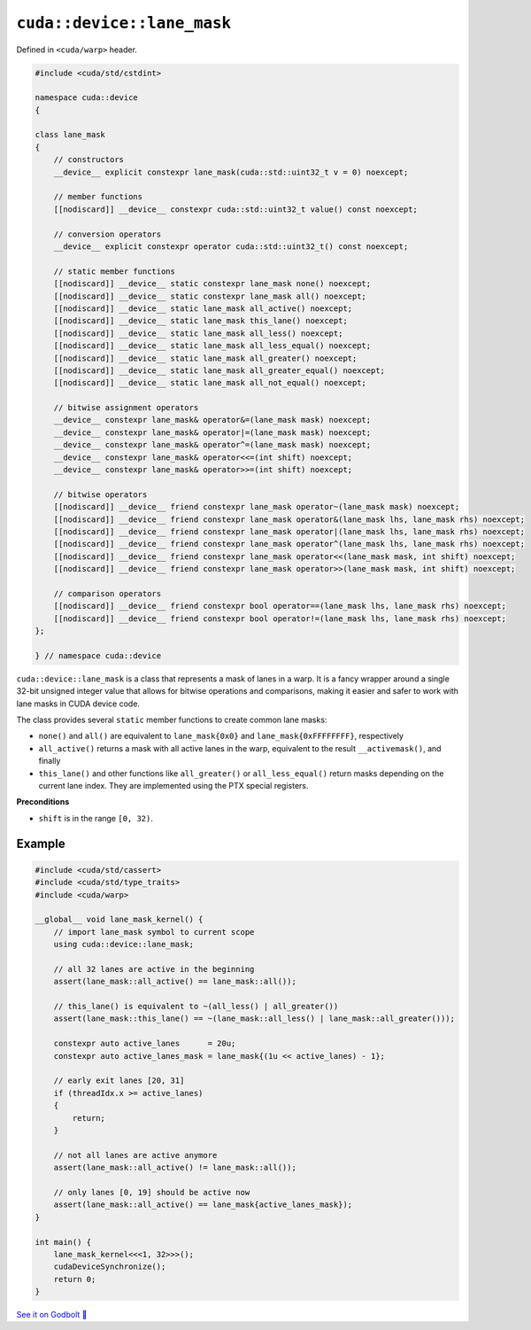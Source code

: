 .. _libcudacxx-extended-api-warp-lane-mask:

``cuda::device::lane_mask``
===========================

Defined in ``<cuda/warp>`` header.

.. code:: cuda

    #include <cuda/std/cstdint>

    namespace cuda::device
    {

    class lane_mask
    {
        // constructors
        __device__ explicit constexpr lane_mask(cuda::std::uint32_t v = 0) noexcept;

        // member functions
        [[nodiscard]] __device__ constexpr cuda::std::uint32_t value() const noexcept;

        // conversion operators
        __device__ explicit constexpr operator cuda::std::uint32_t() const noexcept;

        // static member functions
        [[nodiscard]] __device__ static constexpr lane_mask none() noexcept;
        [[nodiscard]] __device__ static constexpr lane_mask all() noexcept;
        [[nodiscard]] __device__ static lane_mask all_active() noexcept;
        [[nodiscard]] __device__ static lane_mask this_lane() noexcept;
        [[nodiscard]] __device__ static lane_mask all_less() noexcept;
        [[nodiscard]] __device__ static lane_mask all_less_equal() noexcept;
        [[nodiscard]] __device__ static lane_mask all_greater() noexcept;
        [[nodiscard]] __device__ static lane_mask all_greater_equal() noexcept;
        [[nodiscard]] __device__ static lane_mask all_not_equal() noexcept;

        // bitwise assignment operators
        __device__ constexpr lane_mask& operator&=(lane_mask mask) noexcept;
        __device__ constexpr lane_mask& operator|=(lane_mask mask) noexcept;
        __device__ constexpr lane_mask& operator^=(lane_mask mask) noexcept;
        __device__ constexpr lane_mask& operator<<=(int shift) noexcept;
        __device__ constexpr lane_mask& operator>>=(int shift) noexcept;

        // bitwise operators
        [[nodiscard]] __device__ friend constexpr lane_mask operator~(lane_mask mask) noexcept;
        [[nodiscard]] __device__ friend constexpr lane_mask operator&(lane_mask lhs, lane_mask rhs) noexcept;
        [[nodiscard]] __device__ friend constexpr lane_mask operator|(lane_mask lhs, lane_mask rhs) noexcept;
        [[nodiscard]] __device__ friend constexpr lane_mask operator^(lane_mask lhs, lane_mask rhs) noexcept;
        [[nodiscard]] __device__ friend constexpr lane_mask operator<<(lane_mask mask, int shift) noexcept;
        [[nodiscard]] __device__ friend constexpr lane_mask operator>>(lane_mask mask, int shift) noexcept;

        // comparison operators
        [[nodiscard]] __device__ friend constexpr bool operator==(lane_mask lhs, lane_mask rhs) noexcept;
        [[nodiscard]] __device__ friend constexpr bool operator!=(lane_mask lhs, lane_mask rhs) noexcept;
    };

    } // namespace cuda::device

``cuda::device::lane_mask`` is a class that represents a mask of lanes in a warp. It is a fancy wrapper around a single 32-bit unsigned integer value that allows for bitwise operations and comparisons, making it easier and safer to work with lane masks in CUDA device code.

The class provides several ``static`` member functions to create common lane masks:

- ``none()`` and ``all()`` are equivalent to ``lane_mask{0x0}`` and ``lane_mask{0xFFFFFFFF}``, respectively
- ``all_active()`` returns a mask with all active lanes in the warp, equivalent to the result ``__activemask()``, and finally
- ``this_lane()`` and other functions like ``all_greater()`` or ``all_less_equal()`` return masks depending on the current lane index. They are implemented using the PTX special registers.

**Preconditions**

- ``shift`` is in the range ``[0, 32)``.

Example
-------

.. code:: cuda

    #include <cuda/std/cassert>
    #include <cuda/std/type_traits>
    #include <cuda/warp>

    __global__ void lane_mask_kernel() {
        // import lane_mask symbol to current scope
        using cuda::device::lane_mask;

        // all 32 lanes are active in the beginning
        assert(lane_mask::all_active() == lane_mask::all());

        // this_lane() is equivalent to ~(all_less() | all_greater())
        assert(lane_mask::this_lane() == ~(lane_mask::all_less() | lane_mask::all_greater()));

        constexpr auto active_lanes      = 20u;
        constexpr auto active_lanes_mask = lane_mask{(1u << active_lanes) - 1};

        // early exit lanes [20, 31]
        if (threadIdx.x >= active_lanes)
        {
            return;
        }

        // not all lanes are active anymore
        assert(lane_mask::all_active() != lane_mask::all());

        // only lanes [0, 19] should be active now
        assert(lane_mask::all_active() == lane_mask{active_lanes_mask});
    }

    int main() {
        lane_mask_kernel<<<1, 32>>>();
        cudaDeviceSynchronize();
        return 0;
    }

`See it on Godbolt 🔗 <https://godbolt.org/z/Ed4s5oTr8>`_
